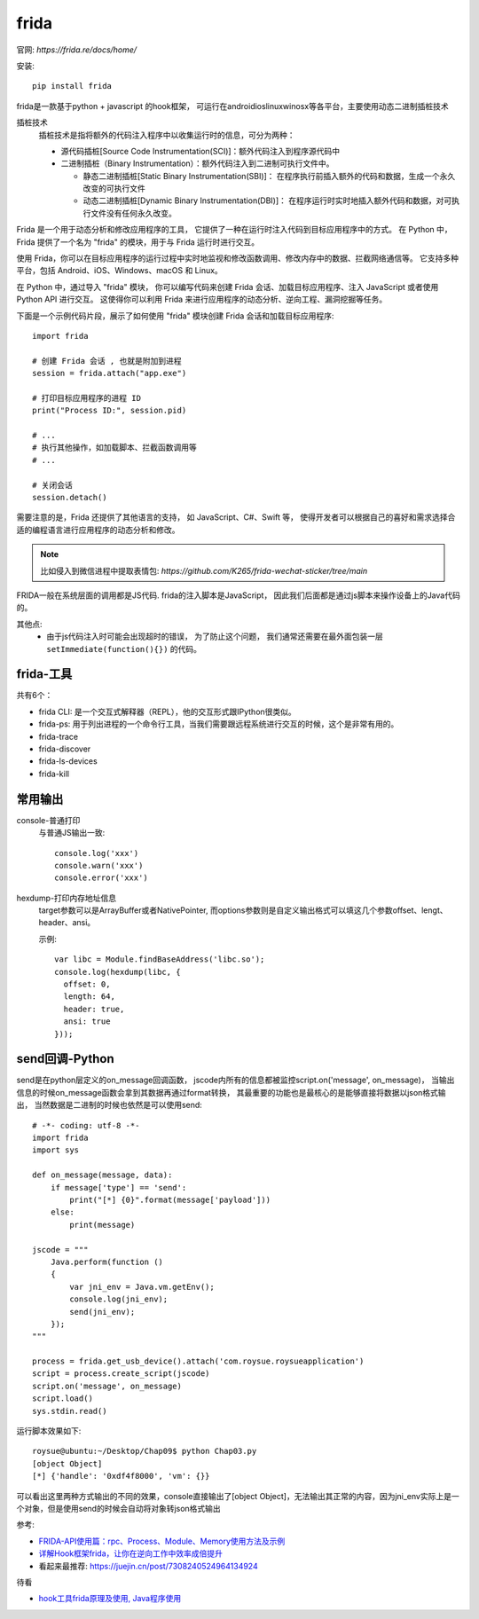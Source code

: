 ============================
frida
============================


.. post:: 2023-02-20 22:06:49
  :tags: python, python三方库
  :category: 后端
  :author: YanQue
  :location: CD
  :language: zh-cn


官网: `https://frida.re/docs/home/`

安装::

  pip install frida

frida是一款基于python + javascript 的hook框架，
可运行在androidioslinuxwinosx等各平台，主要使用动态二进制插桩技术

插桩技术
  插桩技术是指将额外的代码注入程序中以收集运行时的信息，可分为两种：

  - 源代码插桩[Source Code Instrumentation(SCI)]：额外代码注入到程序源代码中
  - 二进制插桩（Binary Instrumentation）：额外代码注入到二进制可执行文件中。

    - 静态二进制插桩[Static Binary Instrumentation(SBI)]：
      在程序执行前插入额外的代码和数据，生成一个永久改变的可执行文件
    - 动态二进制插桩[Dynamic Binary Instrumentation(DBI)]：
      在程序运行时实时地插入额外代码和数据，对可执行文件没有任何永久改变。

Frida 是一个用于动态分析和修改应用程序的工具，
它提供了一种在运行时注入代码到目标应用程序中的方式。
在 Python 中，Frida 提供了一个名为 "frida" 的模块，用于与 Frida 运行时进行交互。

使用 Frida，你可以在目标应用程序的运行过程中实时地监视和修改函数调用、修改内存中的数据、拦截网络通信等。
它支持多种平台，包括 Android、iOS、Windows、macOS 和 Linux。

在 Python 中，通过导入 "frida" 模块，
你可以编写代码来创建 Frida 会话、加载目标应用程序、注入 JavaScript 或者使用 Python API 进行交互。
这使得你可以利用 Frida 来进行应用程序的动态分析、逆向工程、漏洞挖掘等任务。

下面是一个示例代码片段，展示了如何使用 "frida" 模块创建 Frida 会话和加载目标应用程序::

  import frida

  # 创建 Frida 会话 , 也就是附加到进程
  session = frida.attach("app.exe")

  # 打印目标应用程序的进程 ID
  print("Process ID:", session.pid)

  # ...
  # 执行其他操作，如加载脚本、拦截函数调用等
  # ...

  # 关闭会话
  session.detach()

需要注意的是，Frida 还提供了其他语言的支持，
如 JavaScript、C#、Swift 等，
使得开发者可以根据自己的喜好和需求选择合适的编程语言进行应用程序的动态分析和修改。

.. note::

  比如侵入到微信进程中提取表情包: `https://github.com/K265/frida-wechat-sticker/tree/main`

FRIDA一般在系统层面的调用都是JS代码.
frida的注入脚本是JavaScript， 因此我们后面都是通过js脚本来操作设备上的Java代码的。

其他点:
  - 由于js代码注入时可能会出现超时的错误， 为了防止这个问题，
    我们通常还需要在最外面包装一层 ``setImmediate(function(){})`` 的代码。

frida-工具
============================

共有6个：

- frida CLI: 是一个交互式解释器（REPL），他的交互形式跟IPython很类似。
- frida-ps: 用于列出进程的一个命令行工具，当我们需要跟远程系统进行交互的时候，这个是非常有用的。
- frida-trace
- frida-discover
- frida-ls-devices
- frida-kill

常用输出
============================

console-普通打印
  与普通JS输出一致::

    console.log('xxx')
    console.warn('xxx')
    console.error('xxx')

hexdump-打印内存地址信息
  target参数可以是ArrayBuffer或者NativePointer,
  而options参数则是自定义输出格式可以填这几个参数offset、lengt、header、ansi。

  示例::

    var libc = Module.findBaseAddress('libc.so');
    console.log(hexdump(libc, {
      offset: 0,
      length: 64,
      header: true,
      ansi: true
    }));

send回调-Python
============================

send是在python层定义的on_message回调函数，
jscode内所有的信息都被监控script.on('message', on_message)，
当输出信息的时候on_message函数会拿到其数据再通过format转换，
其最重要的功能也是最核心的是能够直接将数据以json格式输出，
当然数据是二进制的时候也依然是可以使用send::

  # -*- coding: utf-8 -*-
  import frida
  import sys

  def on_message(message, data):
      if message['type'] == 'send':
          print("[*] {0}".format(message['payload']))
      else:
          print(message)

  jscode = """
      Java.perform(function ()
      {
          var jni_env = Java.vm.getEnv();
          console.log(jni_env);
          send(jni_env);
      });
  """

  process = frida.get_usb_device().attach('com.roysue.roysueapplication')
  script = process.create_script(jscode)
  script.on('message', on_message)
  script.load()
  sys.stdin.read()

运行脚本效果如下::

  roysue@ubuntu:~/Desktop/Chap09$ python Chap03.py
  [object Object]
  [*] {'handle': '0xdf4f8000', 'vm': {}}

可以看出这里两种方式输出的不同的效果，console直接输出了[object Object]，无法输出其正常的内容，因为jni_env实际上是一个对象，但是使用send的时候会自动将对象转json格式输出

参考:

- `FRIDA-API使用篇：rpc、Process、Module、Memory使用方法及示例 <https://zhuanlan.zhihu.com/p/101401252>`_
- `详解Hook框架frida，让你在逆向工作中效率成倍提升 <https://zhuanlan.zhihu.com/p/41662447>`_
- 看起来最推荐: `<https://juejin.cn/post/7308240524964134924>`_

待看

- `hook工具frida原理及使用, Java程序使用 <https://www.jianshu.com/p/51e6aef175a2>`_


